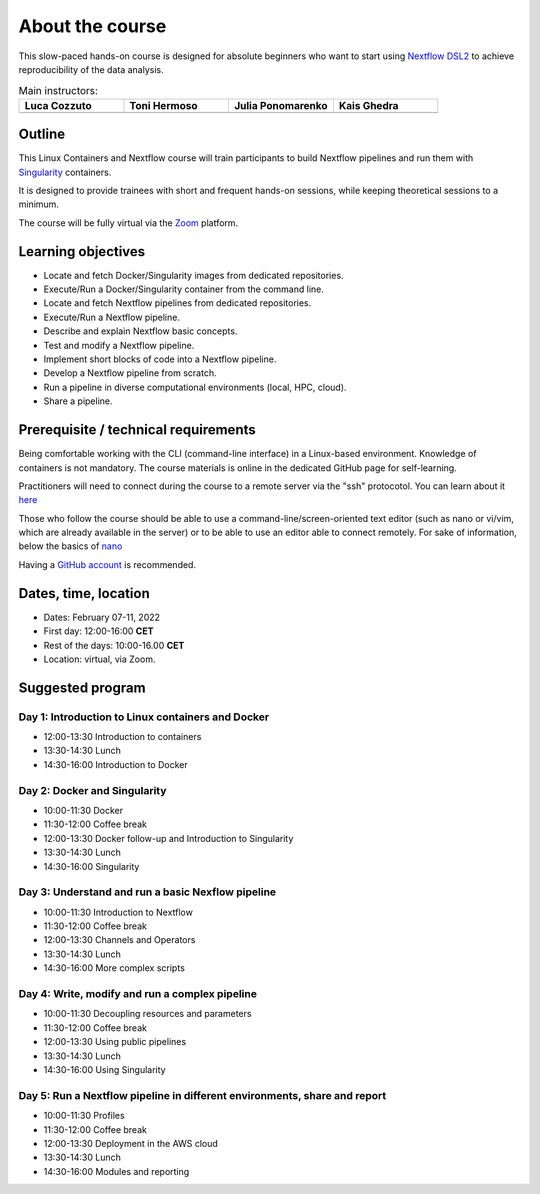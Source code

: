 .. _home-page-about:

**************
About the course
**************


.. autosummary::
   :toctree: generated


This slow-paced hands-on course is designed for absolute beginners who want to start using  `Nextflow DSL2 <https://www.nextflow.io>`_ to achieve reproducibility of the data analysis.


.. |luca| image:: images/lcozzuto.jpg
  :alt: Alternative text

.. |toni| image:: images/thermoso.jpg
  :alt: Alternative text

.. |julia| image:: images/jponomarenko.jpg
  :alt: Alternative text

.. |ghedira| image:: images/Kais.jpg
  :alt: Alternative text


.. list-table:: Main instructors:
   :widths: 50 50 50 50
   :header-rows: 1

   * - Luca Cozzuto
     - Toni Hermoso
     - Julia Ponomarenko
     - Kais Ghedra
   * - |luca|
     - |toni|
     - |julia|
     - |ghedira|

.. _home-page-outline:

Outline
============

This Linux Containers and Nextflow course will train participants to build Nextflow pipelines and run them with `Singularity <https://sylabs.io/singularity/>`_ containers.

It is designed to provide trainees with short and frequent hands-on sessions, while keeping theoretical sessions to a minimum.

The course will be fully virtual via the `Zoom <https://zoom.us/>`_ platform.

.. 
        Trainees will work in a dedicated `AWS environment <https://en.wikipedia.org/wiki/AWS/>`_.


.. _home-page-learning:

Learning objectives
============

* Locate and fetch Docker/Singularity images from dedicated repositories.
* Execute/Run a Docker/Singularity container from the command line.
* Locate and fetch Nextflow pipelines from dedicated repositories.
* Execute/Run a Nextflow pipeline.
* Describe and explain Nextflow basic concepts.
* Test and modify a Nextflow pipeline.
* Implement short blocks of code into a Nextflow pipeline.
* Develop a Nextflow pipeline from scratch.
* Run a pipeline in diverse computational environments (local, HPC, cloud).
* Share a pipeline.

.. _home-page-prereq:

Prerequisite / technical requirements
============


Being comfortable working with the CLI (command-line interface) in a Linux-based environment.
Knowledge of containers is not mandatory. The course materials is online in the dedicated GitHub page for self-learning.

Practitioners will need to connect during the course to a remote server via the "ssh" protocotol. You can learn about it `here <https://www.hostinger.com/tutorials/ssh-tutorial-how-does-ssh-work>`_

Those who follow the course should be able to use a command-line/screen-oriented text editor (such as nano or vi/vim, which are already available in the server) or to be able to use an editor able to connect remotely. For sake of information, below the basics of `nano <https://wiki.gentoo.org/wiki/Nano/Basics_Guide>`_

Having a `GitHub account <https://github.com/join>`_ is recommended.

.. _home-page-dates:

Dates, time, location
============

* Dates: February 07-11, 2022

* First day: 12:00-16:00 **CET**
* Rest of the days: 10:00-16.00 **CET**

* Location: virtual, via Zoom.

.. _home-page-program:


Suggested program
============


.. _home-page-day1:

Day 1: Introduction to Linux containers and Docker
-------------

* 12:00-13:30 Introduction to containers
* 13:30-14:30 Lunch
* 14:30-16:00 Introduction to Docker

.. _home-page-day2:

Day 2: Docker and Singularity
-------------

* 10:00-11:30 Docker
* 11:30-12:00 Coffee break
* 12:00-13:30 Docker follow-up and Introduction to Singularity
* 13:30-14:30 Lunch
* 14:30-16:00 Singularity

.. _home-page-day3:

Day 3: Understand and run a basic Nexflow pipeline
---------------

* 10:00-11:30 Introduction to Nextflow
* 11:30-12:00 Coffee break
* 12:00-13:30 Channels and Operators
* 13:30-14:30 Lunch
* 14:30-16:00 More complex scripts


.. _home-page-day4:

Day 4: Write, modify and run a complex pipeline
-------------

* 10:00-11:30 Decoupling resources and parameters
* 11:30-12:00 Coffee break
* 12:00-13:30 Using public pipelines
* 13:30-14:30 Lunch
* 14:30-16:00 Using Singularity


.. _home-page-day5:

Day 5: Run a Nextflow pipeline in different environments, share and report
-------------

* 10:00-11:30 Profiles
* 11:30-12:00 Coffee break
* 12:00-13:30 Deployment in the AWS cloud
* 13:30-14:30 Lunch
* 14:30-16:00 Modules and reporting

